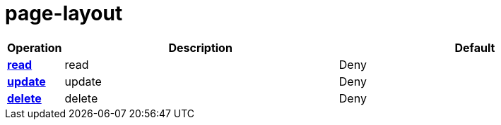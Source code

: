 = page-layout

[cols="1s,5a,5a"]
|===
| Operation| Description | Default


| [#rbac-page-layout-read]#<<rbac-page-layout-read,read>>#
| read
| Deny


| [#rbac-page-layout-update]#<<rbac-page-layout-update,update>>#
| update
| Deny


| [#rbac-page-layout-delete]#<<rbac-page-layout-delete,delete>>#
| delete
| Deny


|===
